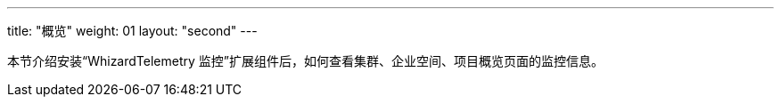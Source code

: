 ---
title: "概览"
weight: 01
layout: "second"
---

本节介绍安装“WhizardTelemetry 监控”扩展组件后，如何查看集群、企业空间、项目概览页面的监控信息。
